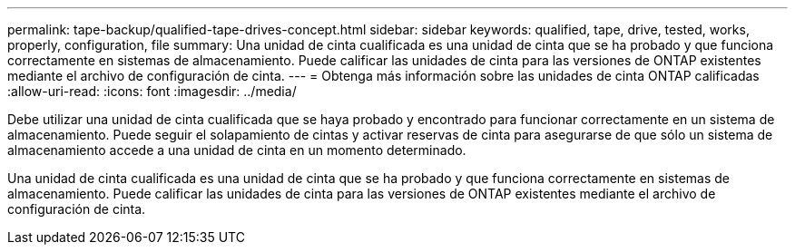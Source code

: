 ---
permalink: tape-backup/qualified-tape-drives-concept.html 
sidebar: sidebar 
keywords: qualified, tape, drive, tested, works, properly, configuration, file 
summary: Una unidad de cinta cualificada es una unidad de cinta que se ha probado y que funciona correctamente en sistemas de almacenamiento. Puede calificar las unidades de cinta para las versiones de ONTAP existentes mediante el archivo de configuración de cinta. 
---
= Obtenga más información sobre las unidades de cinta ONTAP calificadas
:allow-uri-read: 
:icons: font
:imagesdir: ../media/


[role="lead"]
Debe utilizar una unidad de cinta cualificada que se haya probado y encontrado para funcionar correctamente en un sistema de almacenamiento. Puede seguir el solapamiento de cintas y activar reservas de cinta para asegurarse de que sólo un sistema de almacenamiento accede a una unidad de cinta en un momento determinado.

Una unidad de cinta cualificada es una unidad de cinta que se ha probado y que funciona correctamente en sistemas de almacenamiento. Puede calificar las unidades de cinta para las versiones de ONTAP existentes mediante el archivo de configuración de cinta.
